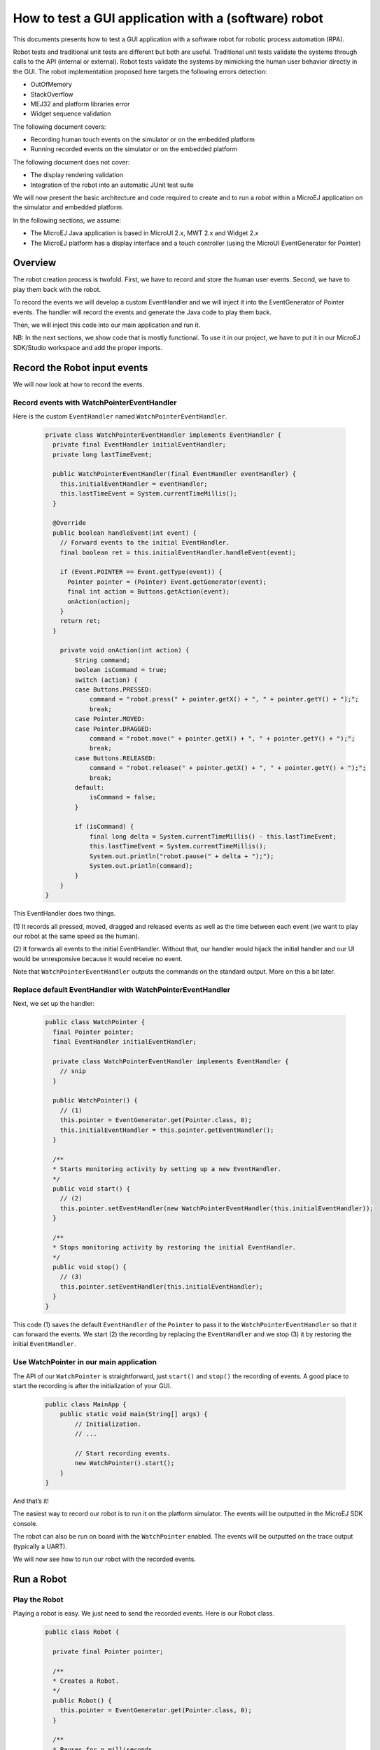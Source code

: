 .. _tutorials_software_robot:

How to test a GUI application with a (software) robot
=====================================================

This documents presents how to test a GUI application with a software robot for robotic process automation (RPA).

Robot tests and traditional unit tests are different but both are useful.
Traditional unit tests validate the systems through calls to the API (internal or external). Robot tests validate the systems by mimicking the human user behavior directly in the GUI.
The robot implementation proposed here targets the following errors detection:

* OutOfMemory
* StackOverflow
* MEJ32 and platform libraries error
* Widget sequence validation

The following document covers:

* Recording human touch events on the simulator or on the embedded platform
* Running recorded events on the simulator or on the embedded platform

The following document does not cover:

* The display rendering validation
* Integration of the robot into an automatic JUnit test suite

We will now present the basic architecture and code required to create and to run a robot within a MicroEJ application on the simulator and embedded platform.

In the following sections, we assume:

* The MicroEJ Java application is based in MicroUI 2.x, MWT 2.x and Widget 2.x
* The MicroEJ platform has a display interface and a touch controller (using the MicroUI EventGenerator for Pointer)
 
Overview
--------

The robot creation process is twofold. First, we have to record and store the human user events.
Second, we have to play them back with the robot.

To record the events we will develop a custom EventHandler and we will inject
it into the EventGenerator of Pointer events. The handler will record the
events and generate the Java code to play them back.

Then, we will inject this code into our main application and run it.

NB: In the next sections, we show code that is mostly functional. To use it in our project, we have to put it in our MicroEJ SDK/Studio workspace and add the proper imports.


Record the Robot input events
-----------------------------

We will now look at how to record the events.

Record events with WatchPointerEventHandler
~~~~~~~~~~~~~~~~~~~~~~~~~~~~~~~~~~~~~~~~~~~

Here is the custom ``EventHandler`` named ``WatchPointerEventHandler``.

   .. code-block:: java

      private class WatchPointerEventHandler implements EventHandler {
        private final EventHandler initialEventHandler;
        private long lastTimeEvent;

        public WatchPointerEventHandler(final EventHandler eventHandler) {
          this.initialEventHandler = eventHandler;
          this.lastTimeEvent = System.currentTimeMillis();
        }

        @Override
        public boolean handleEvent(int event) {
          // Forward events to the initial EventHandler.
          final boolean ret = this.initialEventHandler.handleEvent(event);

          if (Event.POINTER == Event.getType(event)) {
            Pointer pointer = (Pointer) Event.getGenerator(event);
            final int action = Buttons.getAction(event);
            onAction(action);
          }
          return ret;
        }

          private void onAction(int action) {
              String command;
              boolean isCommand = true;
              switch (action) {
              case Buttons.PRESSED:
                  command = "robot.press(" + pointer.getX() + ", " + pointer.getY() + ");";
                  break;
              case Pointer.MOVED:
              case Pointer.DRAGGED:
                  command = "robot.move(" + pointer.getX() + ", " + pointer.getY() + ");";
                  break;
              case Buttons.RELEASED:
                  command = "robot.release(" + pointer.getX() + ", " + pointer.getY() + ");";
                  break;
              default:
                  isCommand = false;
              }

              if (isCommand) {
                  final long delta = System.currentTimeMillis() - this.lastTimeEvent;
                  this.lastTimeEvent = System.currentTimeMillis();
                  System.out.println("robot.pause(" + delta + ");");
                  System.out.println(command);
              }
          }
      }

This EventHandler does two things.

\(1) It records all pressed, moved, dragged
and released events as well as the time between each event (we want to play our robot at the same speed as the human).

(2) It forwards all events to the
initial EventHandler. Without that, our handler would hijack the initial handler and our UI would be unresponsive because it would receive no event.

Note that ``WatchPointerEventHandler`` outputs the commands on the standard
output. More on this a bit later.

Replace default EventHandler with WatchPointerEventHandler 
~~~~~~~~~~~~~~~~~~~~~~~~~~~~~~~~~~~~~~~~~~~~~~~~~~~~~~~~~~

Next, we set up the handler:

    .. code-block:: java

        public class WatchPointer {
          final Pointer pointer;
          final EventHandler initialEventHandler;

          private class WatchPointerEventHandler implements EventHandler {
            // snip
          }

          public WatchPointer() {
            // (1)
            this.pointer = EventGenerator.get(Pointer.class, 0);
            this.initialEventHandler = this.pointer.getEventHandler();
          }

          /**
          * Starts monitoring activity by setting up a new EventHandler.
          */
          public void start() {
            // (2)
            this.pointer.setEventHandler(new WatchPointerEventHandler(this.initialEventHandler));
          }

          /**
          * Stops monitoring activity by restoring the initial EventHandler.
          */
          public void stop() {
            // (3)
            this.pointer.setEventHandler(this.initialEventHandler);
          }
        }

This code (1) saves the default ``EventHandler`` of the ``Pointer`` to pass it to the
``WatchPointerEventHandler`` so that it can forward the events. We start (2) the
recording by replacing the ``EventHandler`` and we stop (3) it by restoring the
initial ``EventHandler``.

Use WatchPointer in our main application
~~~~~~~~~~~~~~~~~~~~~~~~~~~~~~~~~~~~~~~~

The API of our ``WatchPointer`` is straightforward, just ``start()`` and ``stop()``
the recording of events. A good place to start the recording is after the
initialization of your GUI.

    .. code-block:: java

        public class MainApp {
            public static void main(String[] args) {
                // Initialization.
                // ...

                // Start recording events.
                new WatchPointer().start();
            }
        }

And that’s it!

The easiest way to record our robot is to run it on the platform simulator.
The events will be outputted in the MicroEJ SDK console.

The robot can also be run on board with the ``WatchPointer`` enabled. The events will be outputted on the trace output (typically a UART).

We will now see how to run our robot with the recorded events.

Run a Robot
-----------

Play the Robot
~~~~~~~~~~~~~~

Playing a robot is easy. We just need to send the recorded events. Here is our
Robot class.

    .. code-block:: java

        public class Robot {

          private final Pointer pointer;

          /**
          * Creates a Robot.
          */
          public Robot() {
            this.pointer = EventGenerator.get(Pointer.class, 0);
          }

          /**
          * Pauses for n milliseconds.
          *
          * @param delay
          *            the delay to pause.
          */
          public void pause(long delay) {
            try {
              Thread.sleep(delay);
            } catch (InterruptedException e) {
              e.printStackTrace();
            }
          }

          /**
          * Sends press event at the given coordinate.
          *
          * @param x
          *            the x
          * @param y
          *            the y
          */
          public void press(int x, int y) {
            this.pointer.move(x, y);
            this.pointer.send(Pointer.PRESSED, 0);
          }

          /**
          * Sends move event at the given coordinate.
          *
          * @param x
          *            the x
          * @param y
          *            the y
          */
          public void move(int x, int y) {
            this.pointer.move(x, y);
          }

          /**
          * Sends release event at the given coordinate.
          *
          * @param x
          *            the x
          * @param y
          *            the y
          */
          public void release(int x, int y) {
            this.pointer.move(x, y);
            this.pointer.send(Pointer.RELEASED, 0);
          }
        }

The Robot API implements the commands that were generated in the ``WatchPointerEventHandler``. Through the basic
operations ``press()``, ``move()`` and ``release()`` the click and drag actions are simulated. With the ``pause()`` we ensure we do it exactly at the same speed as the human who
recorded it.

Use Robot in our main application
~~~~~~~~~~~~~~~~~~~~~~~~~~~~~~~~~

Copy the commands into a function and call it from the main application at the same place where ``WatchPointer`` was called.

Here is an example of a simple ``Robot``.

    .. code-block:: java

        public class DemoRobot {
            public static void runDemo1() {
            System.out.println("DemoRobot.runDemo1() -- START");
            final Robot robot = new Robot();

            robot.press(33, 130);
            robot.pause(82);
            robot.release(33, 130);
            robot.pause(1972);
            robot.press(401, 248);
            robot.pause(78);
            robot.release(401, 248);
            robot.pause(1047);
            robot.press(419, 249);
            robot.pause(43);
            robot.release(419, 249);
            robot.pause(1035);
            robot.press(407, 245);
            robot.pause(39);
            robot.release(407, 245);
            robot.pause(1012);
            robot.press(425, 250);
            robot.pause(20);
            robot.release(425, 250);
            robot.pause(918);
            robot.press(407, 249);
            robot.pause(58);
            robot.release(407, 249);
            robot.pause(1000);
            robot.press(302, 250);
            robot.pause(39);
            robot.release(302, 250);
            robot.pause(918);
            robot.press(307, 243);
            robot.pause(59);
            robot.move(304, 232);
            robot.pause(19);
            robot.release(304, 232);
            robot.pause(922);
            System.out.println("DemoRobot.runDemo1() -- END");
          }
        }      

And now we plug it into our main application.

    .. code-block:: java

        public class MainApp {
            public static void main(String[] args) {
                // initialization
                // ...

                // Start the robot.
                DemoRobot.runDemo1();
            }
        }

This new application can run on both the simulator and on the board.

And that’s it! We now have the basics to create and to play software robots to
test our applications.

Note that because we act at the UI level, whenever our application’s appearance
changes, especially if UI elements are moved around, we will need to update a
new version of our robots to match the new UI.

Going Further
-------------

Split the Robot into Actions and Build Complex Scenario
-------------------------------------------------------

As we create more and more complex robots it is a good idea to put the various
behaviors into separate functions so that we can create complex scenarios out of
simple action blocks.

Here is an example.

  .. code-block:: java

      public class DemoRobot {
          final Robot robot;

          /**
          * Instantiates our Demo.
          */
          public void DemoRobot() {
              this.robot = new Robot();
          }

          public void login() {
              this.robot.press(33, 130);
              this.robot.pause(82);
              this.robot.release(33, 130);
              this.robot.pause(1972);
              this.robot.press(401, 248);
              this.robot.pause(78);
              this.robot.release(401, 248);
              this.robot.pause(1047);
          }

          public void openMenuConfiguration() {
              this.robot.press(425, 250);
              this.robot.pause(20);
              this.robot.release(425, 250);
              this.robot.pause(918);
              this.robot.press(407, 249);
              this.robot.pause(58);
              this.robot.release(407, 249);
              this.robot.pause(1000);
          }

          public void closeMenuConfiguration() {
              this.robot.press(307, 243);
              this.robot.pause(59);
              this.robot.move(304, 232);
              this.robot.pause(19);
              this.robot.release(304, 232);
              this.robot.pause(922);
          }

          public void selectOption1() {
              this.robot.press(407, 245);
              this.robot.pause(39);
              this.robot.release(407, 245);
              this.robot.pause(1012);
          }

          public void selectOption2() {
              this.robot.press(419, 249);
              this.robot.pause(43);
              this.robot.release(419, 249);
              this.robot.pause(1035);
          }

          public void goToLogin() {
              this.robot.press(302, 250);
              this.robot.pause(39);
              this.robot.release(302, 250);
              this.robot.pause(918);
          }

          // Logins and tests open/close of configuration menu.
          public void scenario1() {
              try {
                  login();
                  openMenuConfiguration();
                  closeMenuConfiguration();
                  goToLogin();
              } catch (Exception ex) {
                  ex.printStackTrace();
              }
          }

          // Logins and selects option 1 in configuration menu.
          public void scenario2() {
              try {
                  login();
                  openMenuConfiguration();
                  selectOption1();
                  goToLogin();
              } catch (Exception ex) {
                  ex.printStackTrace();
              }
          }

          // Logins and selects option 2 in configuration menu.
          public void scenario3() {
              try {
                  login();
                  openMenuConfiguration();
                  selectOption2();
                  goToLogin();
              } catch (Exception ex) {
                  ex.printStackTrace();
              }
          }

          // Endless loop with all three scenarios in random order.
          public void scenarioLoop() {
              Rand rand = new Random();
              try {
                  while (true) {
                      switch (rand.nextInt(3)) {
                      case 0:
                          scenario1();
                          break;
                      case 1:
                          scenario2();
                          break;
                      case 2:
                          scenario3();
                          break;
                      }
                  }
              } catch (Exception ex) {
                  ex.printStackTrace();
              }
          }
      }

Here we have the following basic actions:

#. Logging.
#. Opening the configuration menu.
#. Closing the configuration menu.
#. Selecting option 1.
#. Selecting option 2.
#. Going back to the login.

From those actions we build 3 scenarios:

#. Test the opening/closing of the configuration menu.
#. Select the option 1 in the configuration menu.
#. Select the option 2 in the configuration menu.

And finally, we also have a “stress” scenario that endlessly go through the 3
previous scenarios in random order.

We can call each of those scenarios from our main application to test whatever we
want to.

Validate the Widget
-------------------

So far our Robot is pretty simple and can catch all raised exceptions and runtime errors.

Depending on your application architecture, you most likely have some kind of
central class that manages which is the main ``Widget`` currently displayed. For
example you may use a ``TransitionContainer``. What we need, is a way to retrieve
the ``Widget`` currently displayed.

The idea is:
(1) to record the ``Widget`` displayed before recording an action in
our ``WatchPointerEventHandler`` and
(2) to check that the ``Widget`` is displayed before playing an action in our ``Robot``.

Let’s assume that we have a ``Main.getCurrentWidget()`` method that returns the
current ``Widget``. We update ``WatchPointerEventHandler`` like this:

  .. code-block:: java

    private class WatchPointerEventHandler implements EventHandler {
      private final EventHandler initialEventHandler;
      private long lastTimeEvent;

      public WatchPointerEventHandler(final EventHandler eventHandler) {
        this.initialEventHandler = eventHandler;
        this.lastTimeEvent = System.currentTimeMillis();
      }

      @Override
      public boolean handleEvent(int event) {
        // Forward events to the initial EventHandler.
        final boolean ret = this.initialEventHandler.handleEvent(event);

        if (Event.POINTER == Event.getType(event)) {
          Pointer pointer = (Pointer) Event.getGenerator(event);
          final int action = Buttons.getAction(event);
          onAction(action);
        }
        return ret;
      }

        private void onAction(int action) {
            String command;
            boolean isCommand = true;
            Widget currentWidget = Main.getCurrentWidget();

            switch (action) {
            case Buttons.PRESSED:
                command = "robot.checkWidget(\"" + currentWidget.getClass().getName() + "\");\n"
                    + "robot.press(" + pointer.getX() + ", " + pointer.getY() + ");";
                break;
            case Pointer.MOVED:
            case Pointer.DRAGGED:
                command = "robot.move(" + pointer.getX() + ", " + pointer.getY() + ");";
                break;
            case Buttons.RELEASED:
                command = "robot.release(" + pointer.getX() + ", " + pointer.getY() + ");";
                break;
            default:
                isCommand = false;
            }

            if (isCommand) {
                final long delta = System.currentTimeMillis() - this.lastTimeEvent;
                this.lastTimeEvent = System.currentTimeMillis();
                System.out.println("robot.pause(" + delta + ");");
                System.out.println(command);
            }
        }
    }

Conversely, we update Robot to add the ``checkWidget()`` method.

  .. code-block:: java

    public class Robot {
        // snip

      /**
      * Ensures that the given Widget is displayed before proceeding to the next action.
      *
      * @param className
      *            the class name of the Widget that is expected to be displayed.
      *
      * @throws InterruptedException
      *             when the current Widget is different from the given Widget.
      */
      public void checkWidget(String className) throws InterruptedException {
        final Widget lastShown = Main.getCurrentWidget();
        final String lastShownName = lastShown.getClass().getName();
        if (!className.equals(lastShownName)) {
          throw new InterruptedException("Expected " + className + " got " + lastShownName);
        }
      }
    }

When we record new robots, we will record the current ``Widget`` before a press
action is executed. And when we play the robots, we will ensure that the same
``Widget`` is displayed before sending the press event. If the ``Widget`` is not the
one recorded, ``checkWidget`` will raise an exception, otherwise, we proceed as before.

JUnit
~~~~~

It is possible to integrate the robot into a JUnit test suite if we use ``assertEquals`` instead of raising an ``Exception``.

Note: check https://github.com/MicroEJ/Example-Sandboxed-JUnit 3 for more information on the JUnit use.

Add More Checks
~~~~~~~~~~~~~~~

We can also use our application’s API and check the various states of our
application. For example, once we have activated some buttons, a motor should
start or some other actions should be taken.

We can use whatever we want to have a rock solid application!

Performance Regression Framework
~~~~~~~~~~~~~~~~~~~~~~~~~~~~~~~~

The ``checkWidget()`` method can also be used as a performance regression
framework. If a ``Widget`` display time becomes much slower because of a
regression, assuming the robot was recorded by a “not too slow” human, our robot
will fail with an ``Exception``.

We can even lower manually (or automatically) the timings to make sure our UI is
responsive.

..
   | Copyright 2023, MicroEJ Corp. Content in this space is free 
   for read and redistribute. Except if otherwise stated, modification 
   is subject to MicroEJ Corp prior approval.
   | MicroEJ is a trademark of MicroEJ Corp. All other trademarks and 
   copyrights are the property of their respective owners.


